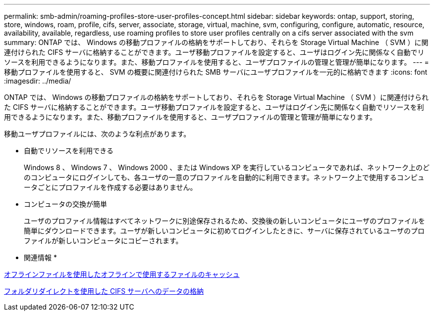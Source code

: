 ---
permalink: smb-admin/roaming-profiles-store-user-profiles-concept.html 
sidebar: sidebar 
keywords: ontap, support, storing, store, windows, roam, profile, cifs, server, associate, storage, virtual, machine, svm, configuring, configure, automatic, resource, availability, available, regardless, use roaming profiles to store user profiles centrally on a cifs server associated with the svm 
summary: ONTAP では、 Windows の移動プロファイルの格納をサポートしており、それらを Storage Virtual Machine （ SVM ）に関連付けられた CIFS サーバに格納することができます。ユーザ移動プロファイルを設定すると、ユーザはログイン先に関係なく自動でリソースを利用できるようになります。また、移動プロファイルを使用すると、ユーザプロファイルの管理と管理が簡単になります。 
---
= 移動プロファイルを使用すると、 SVM の概要に関連付けられた SMB サーバにユーザプロファイルを一元的に格納できます
:icons: font
:imagesdir: ../media/


[role="lead"]
ONTAP では、 Windows の移動プロファイルの格納をサポートしており、それらを Storage Virtual Machine （ SVM ）に関連付けられた CIFS サーバに格納することができます。ユーザ移動プロファイルを設定すると、ユーザはログイン先に関係なく自動でリソースを利用できるようになります。また、移動プロファイルを使用すると、ユーザプロファイルの管理と管理が簡単になります。

移動ユーザプロファイルには、次のような利点があります。

* 自動でリソースを利用できる
+
Windows 8 、 Windows 7 、 Windows 2000 、または Windows XP を実行しているコンピュータであれば、ネットワーク上のどのコンピュータにログインしても、各ユーザの一意のプロファイルを自動的に利用できます。ネットワーク上で使用するコンピュータごとにプロファイルを作成する必要はありません。

* コンピュータの交換が簡単
+
ユーザのプロファイル情報はすべてネットワークに別途保存されるため、交換後の新しいコンピュータにユーザのプロファイルを簡単にダウンロードできます。ユーザが新しいコンピュータに初めてログインしたときに、サーバに保存されているユーザのプロファイルが新しいコンピュータにコピーされます。



* 関連情報 *

xref:offline-files-allow-caching-concept.adoc[オフラインファイルを使用したオフラインで使用するファイルのキャッシュ]

xref:folder-redirection-store-data-concept.adoc[フォルダリダイレクトを使用した CIFS サーバへのデータの格納]
